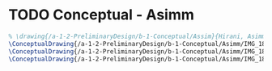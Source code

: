 * TODO Conceptual - Asimm
#+BEGIN_SRC tex :tangle  yes :tangle Asimm.tex
% \drawing{/a-1-2-PreliminaryDesign/b-1-Conceptual/Assim}{Hirani, Asimm: }
\ConceptualDrawing{/a-1-2-PreliminaryDesign/b-1-Conceptual/Asimm/IMG_1809.JPG}{\asimm Suspension}
\ConceptualDrawing{/a-1-2-PreliminaryDesign/b-1-Conceptual/Asimm/IMG_1810.JPG}{\asimm Powertrain}
\ConceptualDrawing{/a-1-2-PreliminaryDesign/b-1-Conceptual/Asimm/IMG_1815.JPG}{\asimm Scientiic Storage}
#+END_SRC
